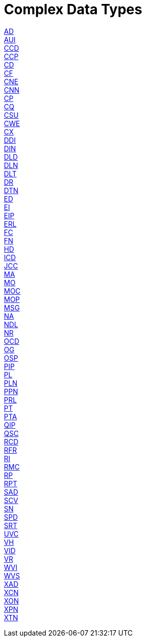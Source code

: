 = Complex Data Types

xref:AD.adoc[AD] +
xref:AUI.adoc[AUI] +
xref:CCD.adoc[CCD] +
xref:CCP.adoc[CCP] +
xref:CD.adoc[CD] +
xref:CF.adoc[CF] +
xref:CNE.adoc[CNE] +
xref:CNN.adoc[CNN] +
xref:CP.adoc[CP] +
xref:CQ.adoc[CQ] +
xref:CSU.adoc[CSU] +
xref:CWE.adoc[CWE] +
xref:CX.adoc[CX] +
xref:DDI.adoc[DDI] +
xref:DIN.adoc[DIN] +
xref:DLD.adoc[DLD] +
xref:DLN.adoc[DLN] +
xref:DLT.adoc[DLT] +
xref:DR.adoc[DR] +
xref:DTN.adoc[DTN] +
xref:ED.adoc[ED] +
xref:EI.adoc[EI] +
xref:EIP.adoc[EIP] +
xref:ERL.adoc[ERL] +
xref:FC.adoc[FC] +
xref:FN.adoc[FN] +
xref:HD.adoc[HD] +
xref:ICD.adoc[ICD] +
xref:JCC.adoc[JCC] +
xref:MA.adoc[MA] +
xref:MO.adoc[MO] +
xref:MOC.adoc[MOC] +
xref:MOP.adoc[MOP] +
xref:MSG.adoc[MSG] +
xref:NA.adoc[NA] +
xref:NDL.adoc[NDL] +
xref:NR.adoc[NR] +
xref:OCD.adoc[OCD] +
xref:OG.adoc[OG] +
xref:OSP.adoc[OSP] +
xref:PIP.adoc[PIP] +
xref:PL.adoc[PL] +
xref:PLN.adoc[PLN] +
xref:PPN.adoc[PPN] +
xref:PRL.adoc[PRL] +
xref:PT.adoc[PT] +
xref:PTA.adoc[PTA] +
xref:QIP.adoc[QIP] +
xref:QSC.adoc[QSC] +
xref:RCD.adoc[RCD] +
xref:RFR.adoc[RFR] +
xref:RI.adoc[RI] +
xref:RMC.adoc[RMC] +
xref:RP.adoc[RP] +
xref:RPT.adoc[RPT] +
xref:SAD.adoc[SAD] +
xref:SCV.adoc[SCV] +
xref:SN.adoc[SN] +
xref:SPD.adoc[SPD] +
xref:SRT.adoc[SRT] +
xref:UVC.adoc[UVC] +
xref:VH.adoc[VH] +
xref:VID.adoc[VID] +
xref:VR.adoc[VR] +
xref:WVI.adoc[WVI] +
xref:WVS.adoc[WVS] +
xref:XAD.adoc[XAD] +
xref:XCN.adoc[XCN] +
xref:XON.adoc[XON] +
xref:XPN.adoc[XPN] +
xref:XTN.adoc[XTN] +
